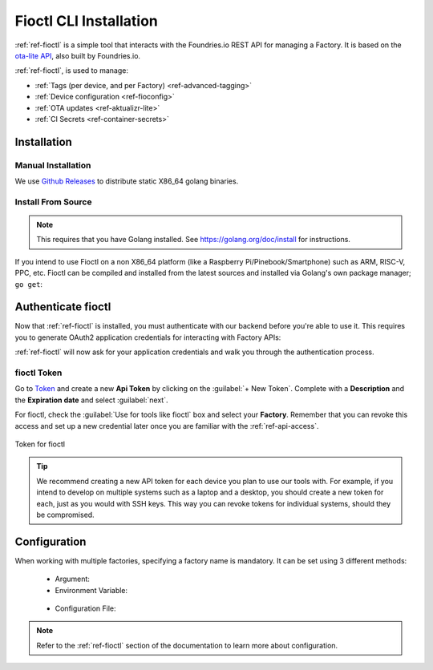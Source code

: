 .. _gs-install-fioctl:

Fioctl CLI Installation
=======================

:ref:`ref-fioctl` is a simple tool that interacts with the Foundries.io REST API
for managing a Factory. It is based on the `ota-lite API
<https://api.foundries.io/ota/>`_, also built by Foundries.io.

:ref:`ref-fioctl`, is used to manage:

- :ref:`Tags (per device, and per Factory) <ref-advanced-tagging>`
- :ref:`Device configuration <ref-fioconfig>`
- :ref:`OTA updates <ref-aktualizr-lite>`
- :ref:`CI Secrets <ref-container-secrets>`

.. _gs-fioctl-installation:

Installation
############

.. _gs-fioctl-manual-install:

Manual Installation
^^^^^^^^^^^^^^^^^^^

We use `Github Releases`_ to distribute static X86_64 golang binaries.

.. tabs::

   .. group-tab:: Linux

      1. Download a Linux binary from the `Github Releases`_ page to a directory
         on your ``PATH``, make sure you have Curl installed

         For example, to download version |fioctl_version| on Linux, define the 
         version:

         .. parsed-literal::

              FIOCTL_VERSION="|fioctl_version|"

         Download the binary with curl:

         .. prompt:: bash host:~$, auto

            host:~$ sudo curl -o /usr/local/bin/fioctl -LO https://github.com/foundriesio/fioctl/releases/download/$FIOCTL_VERSION/fioctl-linux-amd64

      2. Make the :ref:`ref-fioctl` binary executable:

         .. prompt:: bash host:~$, auto

            host:~$ sudo chmod +x /usr/local/bin/fioctl

      You can execute this again in future to overwrite your binary, therefore
      updating or changing your version.

   .. group-tab:: macOS

      1. Download a Darwin binary from the `Github Releases`_ page to a directory
         on your ``PATH``, make sure you have Curl installed

         For example, to download version |fioctl_version| on macOS, define the 
         version:

         .. parsed-literal::

              FIOCTL_VERSION="|fioctl_version|"

         Download the binary with curl:

         .. prompt:: bash host:~$, auto

            host:~$ curl -o /usr/local/bin/fioctl -LO https://github.com/foundriesio/fioctl/releases/download/$FIOCTL_VERSION/fioctl-darwin-amd64

      2. Make the :ref:`ref-fioctl` binary executable:

         .. prompt:: bash host:~$, auto

            host:~$ sudo chmod +x /usr/local/bin/fioctl

      You can execute this again in future to overwrite your binary, therefore
      updating or changing your version.

   .. group-tab:: Windows

      1. Download a Windows binary from the `Github Releases`_ page.
      2. Put it in a folder of your choosing and rename it to ``fioctl.exe``
      3. Press ``Win + R`` and type ``SystemPropertiesAdvanced``
      4. Press ``enter`` or click ``OK``.
      5. Click "Environment Variables..." in the resultant menu..
      6. Click the ``Path`` **system** variable, then click ``Edit...``
      7. Click ``New`` in the "Edit environment variable" menu.
      8. Enter the path to the folder in which you have placed :ref:`ref-fioctl`.

         An example path string if installing to a folder on the desktop would
         look like this.

         ``C:\Users\Gavin\Desktop\fio\bin``

      You should now be able to open ``cmd.exe`` or ``powershell.exe`` and type
      ``fioctl``.

.. _gs-fioctl-package-install:

Install From Source
^^^^^^^^^^^^^^^^^^^

.. note::

    This requires that you have Golang installed. See
    https://golang.org/doc/install for instructions.

If you intend to use Fioctl on a non X86_64 platform (like a Raspberry
Pi/Pinebook/Smartphone) such as ARM, RISC-V, PPC, etc. Fioctl can be compiled
and installed from the latest sources and installed via Golang's own package
manager; ``go get``:

.. prompt:: bash host:~$, auto

   host:~$ go get github.com/foundriesio/fioctl

.. _gs-fioctl-authenticate-fioctl:

Authenticate fioctl
###################
Now that :ref:`ref-fioctl` is installed, you must authenticate with our backend
before you're able to use it. This requires you to generate OAuth2 application
credentials for interacting with Factory APIs:

.. prompt:: bash host:~$, auto

   host:~$ fioctl login

:ref:`ref-fioctl` will now ask for your application credentials and walk you
through the authentication process.

fioctl Token
^^^^^^^^^^^^

Go to `Token <https://app.foundries.io/settings/tokens/>`_ and create a new **Api Token** by clicking on 
the :guilabel:`+ New Token`. Complete with a **Description** and the **Expiration date** and select :guilabel:`next`.

For fioctl, check the :guilabel:`Use for tools like fioctl` box and 
select your **Factory**. Remember that you can revoke this access and set up a new credential later once you are
familiar with the :ref:`ref-api-access`.

.. figure:: /_static/install-fioctl/fioctl_token.png
   :width: 500
   :align: center

   Token for fioctl


.. tip::

   We recommend creating a new API token for each device you plan to use our
   tools with. For example, if you intend to develop on multiple systems such
   as a laptop and a desktop, you should create a new token for each, just as
   you would with SSH keys. This way you can revoke tokens for individual systems,
   should they be compromised.

.. _gs-fioctl-configuration:

Configuration
#############

When working with multiple factories, specifying a factory name is mandatory.
It can be set using 3 different methods:

   * Argument:

     .. prompt:: bash host:~$, auto

        host:~$ fioctl targets list --factory <factory>

   *  Environment Variable:

     .. prompt:: bash host:~$, auto

        host:~$ export FIOCTL_FACTORY=<factory>
        host:~$ fioctl targets list

   *  Configuration File:

     .. prompt:: bash host:~$, auto

        host:~$ echo "factory: <factory>" >> $HOME/.config/fioctl.yaml
        host:~$ fioctl targets list

.. note::
   Refer to the :ref:`ref-fioctl` section of the documentation to learn more
   about configuration.

.. _AUR Package: https://aur.archlinux.org/packages/fioctl-bin
.. _Scoop: https://scoop.sh/
.. _WSL: https://docs.microsoft.com/en-us/windows/wsl/install-win10
.. _launchpad: https://launchpad.net/~fio-maintainers/+archive/ubuntu/ppa
.. _Github Releases: https://github.com/foundriesio/fioctl/releases
.. _Formula: https://github.com/foundriesio/homebrew-fioctl
